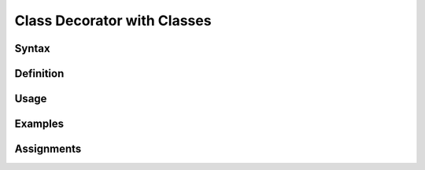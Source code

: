 ****************************
Class Decorator with Classes
****************************


Syntax
======


Definition
==========


Usage
=====


Examples
========


Assignments
===========
.. todo:: Create assignments
